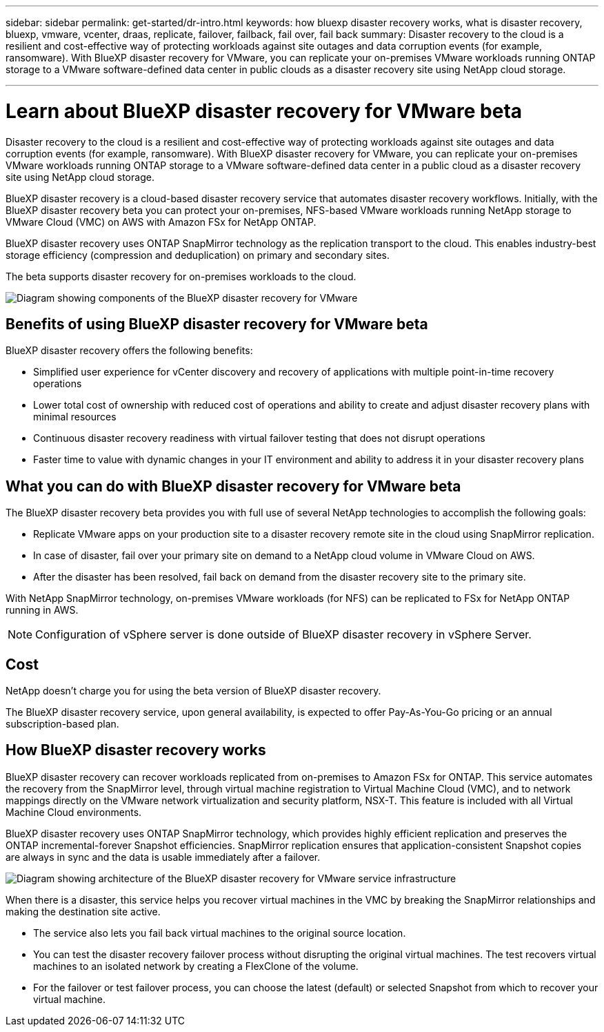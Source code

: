 ---
sidebar: sidebar
permalink: get-started/dr-intro.html
keywords: how bluexp disaster recovery works, what is disaster recovery, bluexp, vmware, vcenter, draas, replicate, failover, failback, fail over, fail back
summary: Disaster recovery to the cloud is a resilient and cost-effective way of protecting workloads against site outages and data corruption events (for example, ransomware). With BlueXP disaster recovery for VMware, you can replicate your on-premises VMware workloads running ONTAP storage to a VMware software-defined data center in public clouds as a disaster recovery site using NetApp cloud storage.

---

= Learn about BlueXP disaster recovery for VMware beta
:hardbreaks:
:icons: font
:imagesdir: ../media/get-started/

[.lead]
Disaster recovery to the cloud is a resilient and cost-effective way of protecting workloads against site outages and data corruption events (for example, ransomware). With BlueXP disaster recovery for VMware, you can replicate your on-premises VMware workloads running ONTAP storage to a VMware software-defined data center in a public cloud as a disaster recovery site using NetApp cloud storage.

BlueXP disaster recovery is a cloud-based disaster recovery service that automates disaster recovery workflows. Initially, with the BlueXP disaster recovery beta you can protect your on-premises, NFS-based VMware workloads running NetApp storage to VMware Cloud (VMC) on AWS with Amazon FSx for NetApp ONTAP.

BlueXP disaster recovery uses ONTAP SnapMirror technology as the replication transport to the cloud. This enables industry-best storage efficiency (compression and deduplication) on primary and secondary sites. 

The beta supports disaster recovery for on-premises workloads to the cloud. 

image:draas-onprem-to-cloud.png[Diagram showing components of the BlueXP disaster recovery for VMware]

== Benefits of using BlueXP disaster recovery for VMware beta

BlueXP disaster recovery offers the following benefits:

* Simplified user experience for vCenter discovery and recovery of applications with multiple point-in-time recovery operations 
* Lower total cost of ownership with reduced cost of operations and ability to create and adjust disaster recovery plans with minimal resources
* Continuous disaster recovery readiness with virtual failover testing that does not disrupt operations
* Faster time to value with dynamic changes in your IT environment and ability to address it in your disaster recovery plans

== What you can do with BlueXP disaster recovery for VMware beta 
The BlueXP disaster recovery beta provides you with full use of several NetApp technologies to accomplish the following goals: 

* Replicate VMware apps on your production site to a disaster recovery remote site in the cloud using SnapMirror replication.
* In case of disaster, fail over your primary site on demand to a NetApp cloud volume in VMware Cloud on AWS.
* After the disaster has been resolved, fail back on demand from the disaster recovery site to the primary site.

With NetApp SnapMirror technology, on-premises VMware workloads (for NFS) can be replicated to FSx for NetApp ONTAP running in AWS.

NOTE: Configuration of vSphere server is done outside of BlueXP disaster recovery in vSphere Server. 


== Cost

NetApp doesn’t charge you for using the beta version of BlueXP disaster recovery.

The BlueXP disaster recovery service, upon general availability, is expected to offer Pay-As-You-Go pricing or an annual subscription-based plan. 

== How BlueXP disaster recovery works

BlueXP disaster recovery can recover workloads replicated from on-premises to Amazon FSx for ONTAP. This service automates the recovery from the SnapMirror level, through virtual machine registration to Virtual Machine Cloud (VMC), and to network mappings directly on the VMware network virtualization and security platform, NSX-T. This feature is included with all Virtual Machine Cloud environments.

BlueXP disaster recovery uses ONTAP SnapMirror technology, which provides highly efficient replication and preserves the ONTAP incremental-forever Snapshot efficiencies. SnapMirror replication ensures that application-consistent Snapshot copies are always in sync and the data is usable immediately after a failover. 

image:dr-architecture-diagram-70.png[Diagram showing architecture of the BlueXP disaster recovery for VMware service infrastructure]

When there is a disaster, this service helps you recover virtual machines in the VMC by breaking the SnapMirror relationships and making the destination site active. 

* The service also lets you fail back virtual machines to the original source location.  
* You can test the disaster recovery failover process without disrupting the original virtual machines. The test recovers virtual machines to an isolated network by creating a FlexClone of the volume.
* For the failover or test failover process, you can choose the latest (default) or selected Snapshot from which to recover your virtual machine. 


